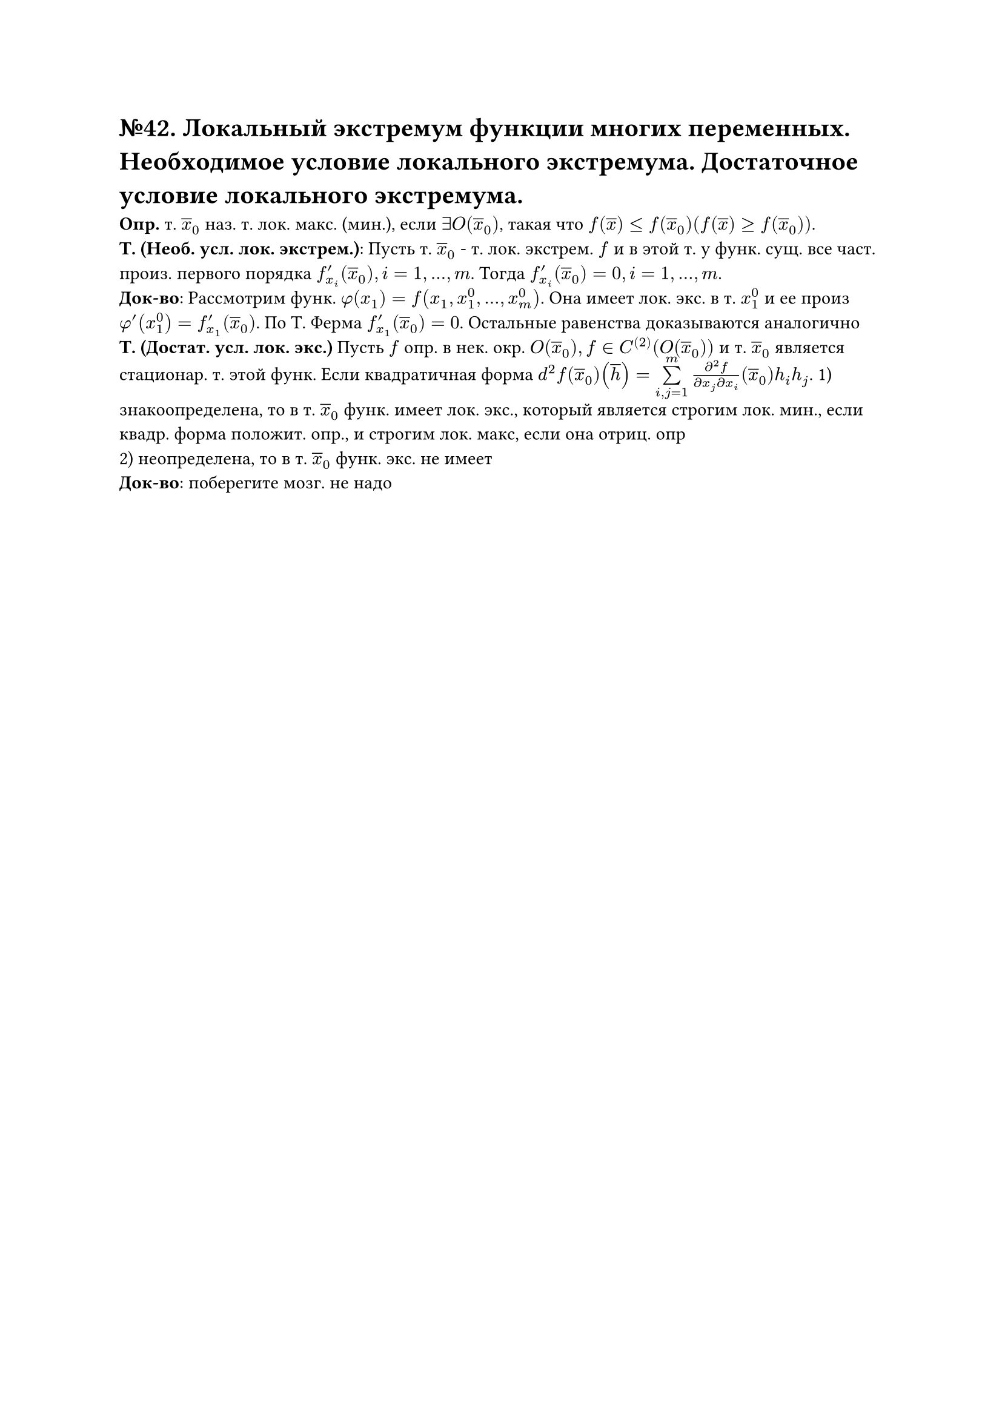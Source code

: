 = №42. Локальный экстремум функции многих переменных. Необходимое условие локального экстремума. Достаточное условие локального экстремума.

*Опр.* т. $overline(x)_0$ наз. т. лок. макс. (мин.), если $exists O(overline(x)_0)$, такая что $f(overline(x)) <= f(overline(x)_0) (f(overline(x)) >= f(overline(x)_0))$.\
*Т. (Необ. усл. лок. экстрем.)*: Пусть т. $overline(x)_0$ - т. лок. экстрем. $f$ и в этой т. у функ. сущ. все част. произ. первого порядка $f'_x_i (overline(x)_0), i = 1,...,m$. Тогда $f'_x_i (overline(x)_0) = 0, i = 1,...,m$.\
*Док-во*: Рассмотрим функ. $phi(x_1) = f(x_1, x_1^0, ... , x_m^0)$. Она имеет лок. экс. в т. $x_1^0$ и ее произ $phi'(x_1^0) = f'_x_1 (overline(x)_0)$. По Т. Ферма $f'_x_1 (overline(x)_0) = 0$. Остальные равенства доказываются аналогично\
*Т. (Достат. усл. лок. экс.)* Пусть $f$ опр. в нек. окр. $O(overline(x)_0), f in C^((2)) (O(overline(x)_0))$ и т. $overline(x)_0$ является стационар. т. этой функ. Если квадратичная форма $d^2 f(overline(x)_0)(overline(h)) = limits(sum)_(i,j=1)^m (diff^2 f)/(diff x_j diff x_i) (overline(x)_0)h_i h_j$. 1) знакоопределена, то в т. $overline(x)_0$ функ. имеет лок. экс., который является строгим лок. мин., если квадр. форма положит. опр., и строгим лок. макс, если она отриц. опр\
2) неопределена, то в т. $overline(x)_0$ функ. экс. не имеет\
*Док-во*: поберегите мозг. не надо 
